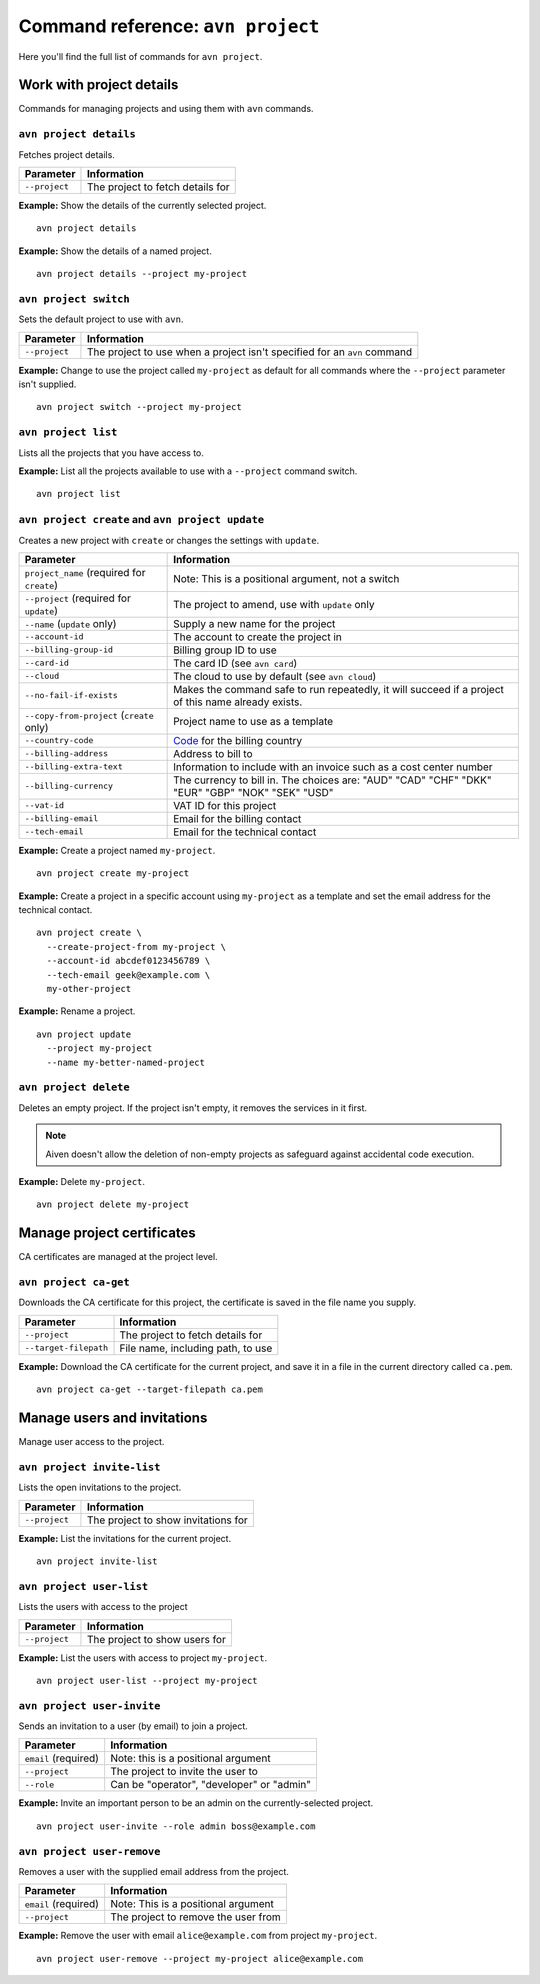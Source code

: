 Command reference: ``avn project``
==================================

Here you'll find the full list of commands for ``avn project``.


Work with project details
-------------------------

Commands for managing projects and using them with ``avn`` commands.


``avn project details``
'''''''''''''''''''''''

Fetches project details.

.. list-table::
  :header-rows: 1
  :align: left

  * - Parameter
    - Information
  * - ``--project``
    - The project to fetch details for

**Example:** Show the details of the currently selected project.

::

  avn project details


**Example:** Show the details of a named project.

::

  avn project details --project my-project


``avn project switch``
''''''''''''''''''''''

Sets the default project to use with ``avn``.

.. list-table::
  :header-rows: 1
  :align: left

  * - Parameter
    - Information
  * - ``--project``
    - The project to use when a project isn't specified for an ``avn`` command

**Example:** Change to use the project called ``my-project`` as default for all commands where the ``--project`` parameter isn't supplied.

::

  avn project switch --project my-project


``avn project list``
''''''''''''''''''''

Lists all the projects that you have access to.

**Example:** List all the projects available to use with a ``--project`` command switch.

::

  avn project list


``avn project create`` and ``avn project update``
'''''''''''''''''''''''''''''''''''''''''''''''''

Creates a new project with ``create`` or changes the settings with ``update``.

.. list-table::
  :header-rows: 1
  :align: left

  * - Parameter
    - Information
  * - ``project_name`` (required for ``create``)
    - Note: This is a positional argument, not a switch
  * - ``--project`` (required for ``update``)
    - The project to amend, use with ``update`` only
  * - ``--name`` (``update`` only)
    - Supply a new name for the project
  * - ``--account-id``
    - The account to create the project in
  * - ``--billing-group-id``
    - Billing group ID to use
  * - ``--card-id``
    - The card ID (see ``avn card``)
  * - ``--cloud``
    - The cloud to use by default (see ``avn cloud``)
  * - ``--no-fail-if-exists``
    - Makes the command safe to run repeatedly, it will succeed if a project of this name already exists.
  * - ``--copy-from-project`` (``create`` only)
    - Project name to use as a template
  * - ``--country-code``
    - `Code <https://en.wikipedia.org/wiki/ISO_3166-1_alpha-2#Officially_assigned_code_elements>`_ for the billing country
  * - ``--billing-address``
    - Address to bill to
  * - ``--billing-extra-text``
    - Information to include with an invoice such as a cost center number
  * - ``--billing-currency``
    - The currency to bill in. The choices are: "AUD" "CAD" "CHF" "DKK" "EUR" "GBP" "NOK" "SEK" "USD"
  * - ``--vat-id``
    - VAT ID for this project
  * - ``--billing-email``
    - Email for the billing contact
  * - ``--tech-email``
    - Email for the technical contact

**Example:** Create a project named ``my-project``.

::

  avn project create my-project

**Example:** Create a project in a specific account using ``my-project`` as a template and set the email address for the technical contact.

::

  avn project create \
    --create-project-from my-project \
    --account-id abcdef0123456789 \
    --tech-email geek@example.com \
    my-other-project

**Example:** Rename a project.

::

  avn project update
    --project my-project
    --name my-better-named-project



``avn project delete``
''''''''''''''''''''''

Deletes an empty project. If the project isn't empty, it removes the services in it first.

.. Note::
    Aiven doesn't allow the deletion of non-empty projects as safeguard against accidental code execution.

**Example:** Delete ``my-project``.

::

  avn project delete my-project


Manage project certificates
------------------------------

CA certificates are managed at the project level.

``avn project ca-get``
''''''''''''''''''''''

Downloads the CA certificate for this project, the certificate is saved in the file name you supply.

.. list-table::
  :header-rows: 1
  :align: left

  * - Parameter
    - Information
  * - ``--project``
    - The project to fetch details for
  * - ``--target-filepath``
    - File name, including path, to use

**Example:** Download the CA certificate for the current project, and save it in a file in the current directory called ``ca.pem``.

::

  avn project ca-get --target-filepath ca.pem


Manage users and invitations
----------------------------

Manage user access to the project.

``avn project invite-list``
'''''''''''''''''''''''''''

Lists the open invitations to the project.

.. list-table::
  :header-rows: 1
  :align: left

  * - Parameter
    - Information
  * - ``--project``
    - The project to show invitations for

**Example:** List the invitations for the current project.

::

  avn project invite-list


``avn project user-list``
'''''''''''''''''''''''''

Lists the users with access to the project

.. list-table::
  :header-rows: 1
  :align: left

  * - Parameter
    - Information
  * - ``--project``
    - The project to show users for


**Example:** List the users with access to project ``my-project``.

::

  avn project user-list --project my-project

``avn project user-invite``
'''''''''''''''''''''''''''

Sends an invitation to a user (by email) to join a project.

.. list-table::
  :header-rows: 1
  :align: left

  * - Parameter
    - Information
  * - ``email`` (required)
    - Note: this is a positional argument
  * - ``--project``
    - The project to invite the user to
  * - ``--role``
    - Can be "operator", "developer" or "admin"

**Example:** Invite an important person to be an admin on the currently-selected project.

::

  avn project user-invite --role admin boss@example.com


``avn project user-remove``
'''''''''''''''''''''''''''

Removes a user with the supplied email address from the project.

.. list-table::
  :header-rows: 1
  :align: left

  * - Parameter
    - Information
  * - ``email`` (required)
    - Note: This is a positional argument
  * - ``--project``
    - The project to remove the user from

**Example:** Remove the user with email ``alice@example.com`` from project ``my-project``.

::

  avn project user-remove --project my-project alice@example.com
